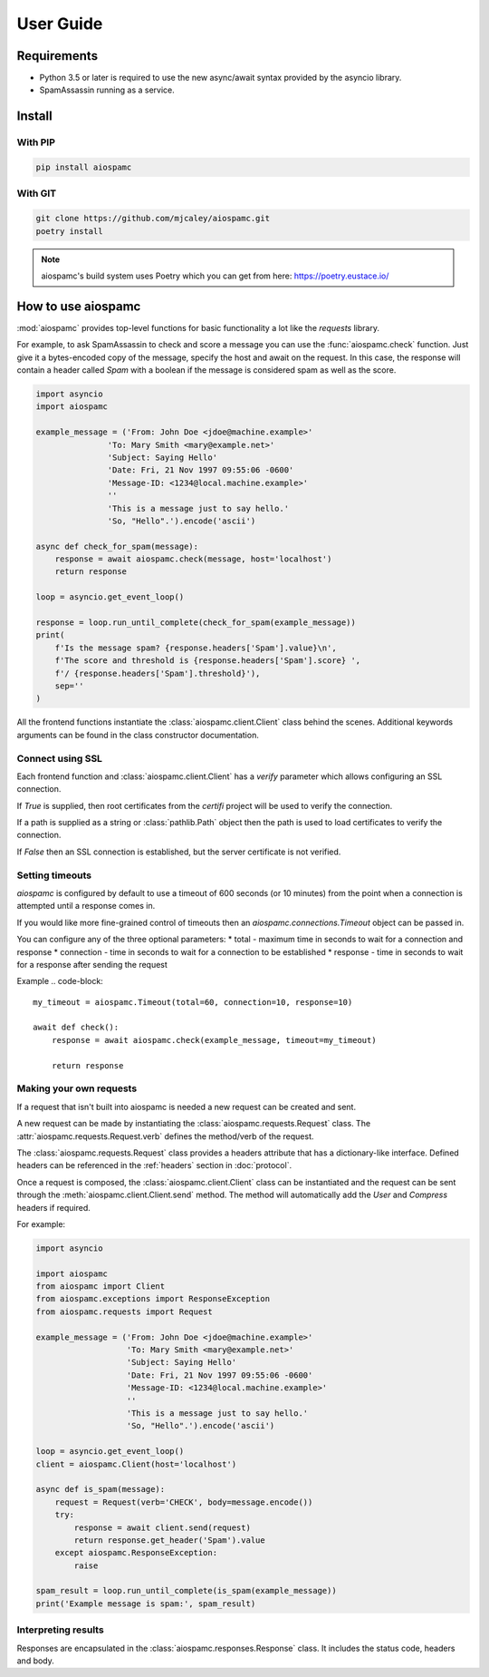 ##########
User Guide
##########

************
Requirements
************

* Python 3.5 or later is required to use the new async/await syntax provided by the asyncio library.
* SpamAssassin running as a service.

*******
Install
*******

With PIP
========

.. code-block:: bash

    pip install aiospamc

With GIT
========

.. code-block:: bash

    git clone https://github.com/mjcaley/aiospamc.git
    poetry install

.. note::
    aiospamc's build system uses Poetry which you can get from here: https://poetry.eustace.io/

*******************
How to use aiospamc
*******************

:mod:`aiospamc` provides top-level functions for basic functionality a lot like
the `requests` library.

For example, to ask SpamAssassin to check and score a message you can use the
:func:`aiospamc.check` function.  Just give it a bytes-encoded copy of the
message, specify the host and await on the request.  In this case, the response
will contain a header called `Spam` with a boolean if the message is considered
spam as well as the score.

.. code-block::

    import asyncio
    import aiospamc

    example_message = ('From: John Doe <jdoe@machine.example>'
                   'To: Mary Smith <mary@example.net>'
                   'Subject: Saying Hello'
                   'Date: Fri, 21 Nov 1997 09:55:06 -0600'
                   'Message-ID: <1234@local.machine.example>'
                   ''
                   'This is a message just to say hello.'
                   'So, "Hello".').encode('ascii')

    async def check_for_spam(message):
        response = await aiospamc.check(message, host='localhost')
        return response

    loop = asyncio.get_event_loop()

    response = loop.run_until_complete(check_for_spam(example_message))
    print(
        f'Is the message spam? {response.headers['Spam'].value}\n',
        f'The score and threshold is {response.headers['Spam'].score} ',
        f'/ {response.headers['Spam'].threshold}'),
        sep=''
    )

All the frontend functions instantiate the :class:`aiospamc.client.Client`
class behind the scenes.  Additional keywords arguments can be found in the
class constructor documentation.

Connect using SSL
=================

Each frontend function and :class:`aiospamc.client.Client` has a `verify`
parameter which allows configuring an SSL connection.

If `True` is supplied, then root certificates from the `certifi` project
will be used to verify the connection.

If a path is supplied as a string or :class:`pathlib.Path` object then the path
is used to load certificates to verify the connection.

If `False` then an SSL connection is established, but the server certificate
is not verified.

Setting timeouts
================

`aiospamc` is configured by default to use a timeout of 600 seconds (or 10 minutes)
from the point when a connection is attempted until a response comes in.

If you would like more fine-grained control of timeouts then an
`aiospamc.connections.Timeout` object can be passed in.

You can configure any of the three optional parameters:
* total - maximum time in seconds to wait for a connection and response
* connection - time in seconds to wait for a connection to be established
* response - time in seconds to wait for a response after sending the request

Example
.. code-block::

    my_timeout = aiospamc.Timeout(total=60, connection=10, response=10)

    await def check():
        response = await aiospamc.check(example_message, timeout=my_timeout)

        return response

Making your own requests
========================

If a request that isn't built into aiospamc is needed a new request can be
created and sent.

A new request can be made by instantiating the
:class:`aiospamc.requests.Request` class.  The
:attr:`aiospamc.requests.Request.verb` defines the method/verb of the request.

The :class:`aiospamc.requests.Request` class provides a headers attribute that has
a dictionary-like interface.  Defined headers can be referenced in the :ref:`headers`
section in :doc:`protocol`.

Once a request is composed, the :class:`aiospamc.client.Client` class can be
instantiated and the request can be sent through the
:meth:`aiospamc.client.Client.send` method.  The method will automatically
add the `User` and `Compress` headers if required.

For example:

.. code-block::

    import asyncio

    import aiospamc
    from aiospamc import Client
    from aiospamc.exceptions import ResponseException
    from aiospamc.requests import Request
    
    example_message = ('From: John Doe <jdoe@machine.example>'
                       'To: Mary Smith <mary@example.net>'
                       'Subject: Saying Hello'
                       'Date: Fri, 21 Nov 1997 09:55:06 -0600'
                       'Message-ID: <1234@local.machine.example>'
                       ''
                       'This is a message just to say hello.'
                       'So, "Hello".').encode('ascii')

    loop = asyncio.get_event_loop()
    client = aiospamc.Client(host='localhost')

    async def is_spam(message):
        request = Request(verb='CHECK', body=message.encode())
        try:
            response = await client.send(request)
            return response.get_header('Spam').value
        except aiospamc.ResponseException:
            raise

    spam_result = loop.run_until_complete(is_spam(example_message))
    print('Example message is spam:', spam_result)

Interpreting results
====================

Responses are encapsulated in the :class:`aiospamc.responses.Response` class.
It includes the status code, headers and body.
